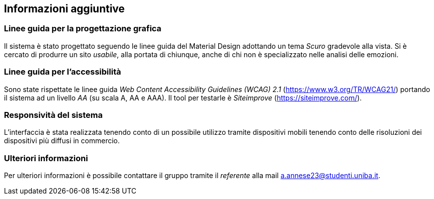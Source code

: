 == Informazioni aggiuntive

=== Linee guida per la progettazione grafica

Il sistema è stato progettato seguendo le linee guida del Material Design adottando un tema _Scuro_ gradevole alla vista. Si è cercato di produrre un sito _usabile_, alla portata di chiunque, anche di chi non è specializzato nelle analisi delle emozioni.

=== Linee guida per l'accessibilità

Sono state rispettate le linee guida _Web Content Accessibility Guidelines (WCAG) 2.1_ (https://www.w3.org/TR/WCAG21/) portando il sistema ad un livello _AA_ (su scala A, AA e AAA).
Il tool per testarle è _Siteimprove_ (https://siteimprove.com/).

=== Responsività del sistema

L'interfaccia è stata realizzata tenendo conto di un possibile utilizzo tramite dispositivi mobili tenendo conto delle risoluzioni dei dispositivi più diffusi in commercio.

=== Ulteriori informazioni

Per ulteriori informazioni è possibile contattare il gruppo tramite il _referente_ alla mail a.annese23@studenti.uniba.it.
